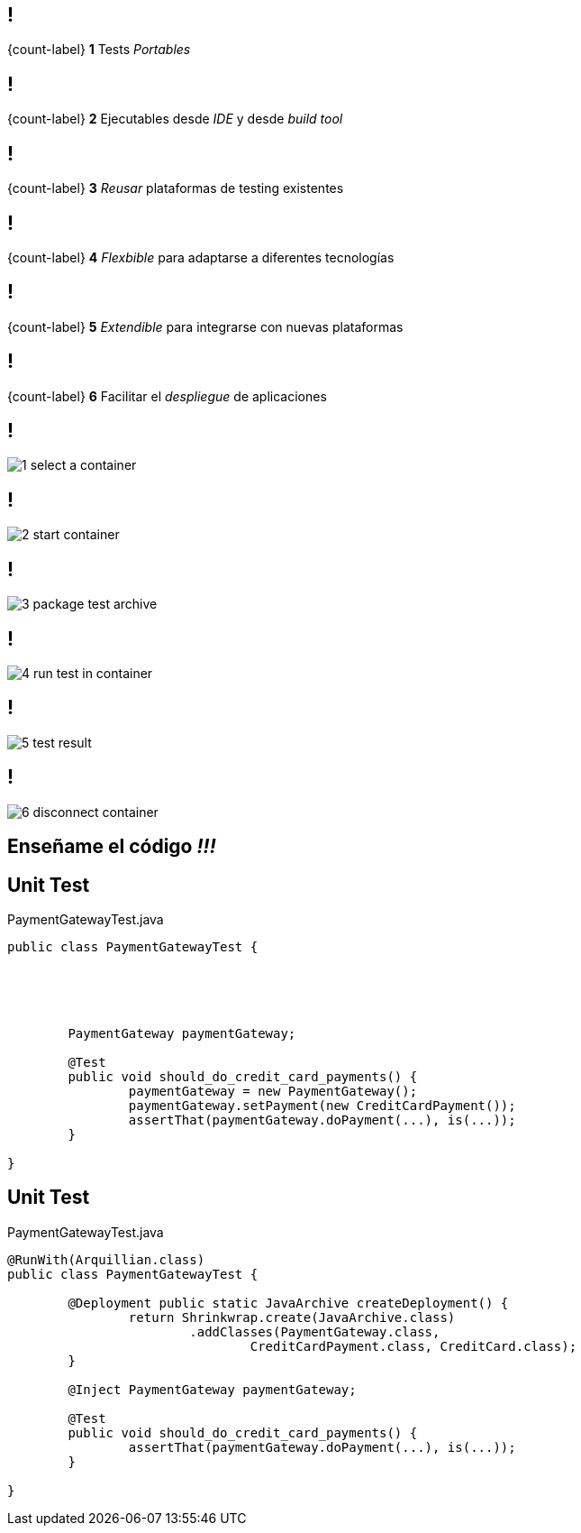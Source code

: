 == !

[.statement]
{count-label}
*1* Tests _Portables_

== !

[.statement]
{count-label}
*2* Ejecutables desde _IDE_ y desde _build tool_

== !

[.statement]
{count-label}
*3* _Reusar_ plataformas de testing existentes

== !

[.statement]
{count-label}
*4* _Flexbible_ para adaptarse a diferentes tecnologías

== !

[.statement]
{count-label}
*5* _Extendible_ para integrarse con nuevas plataformas

== !

[.statement]
{count-label}
*6* Facilitar el _despliegue_ de aplicaciones

== !

[.relax-x.middle, {caption-off}]
image::1_select_a_container.png[]

== !

[.relax-x.middle, {caption-off}]
image::2_start_container.png[]

== !

[.relax-x.middle, {caption-off}]
image::3_package_test_archive.png[]

== !

[.relax-x.middle, {caption-off}]
image::4_run_test_in_container.png[]

== !

[.relax-x.middle, {caption-off}]
image::5_test_result.png[]

== !

[.relax-x.middle, {caption-off}]
image::6_disconnect_container.png[]

[.topic.intro]
== Enseñame el código _!!!_

[.topic.source]
== Unit Test

[source, java]
.PaymentGatewayTest.java
----

public class PaymentGatewayTest {





	PaymentGateway paymentGateway;

	@Test
	public void should_do_credit_card_payments() {
		paymentGateway = new PaymentGateway();
		paymentGateway.setPayment(new CreditCardPayment());
		assertThat(paymentGateway.doPayment(...), is(...));
	}

}
----

[.topic.source]
== Unit Test

[source, java]
.PaymentGatewayTest.java
----
@RunWith(Arquillian.class)
public class PaymentGatewayTest {

	@Deployment public static JavaArchive createDeployment() {
		return Shrinkwrap.create(JavaArchive.class)
			.addClasses(PaymentGateway.class,
				CreditCardPayment.class, CreditCard.class);
	}

	@Inject PaymentGateway paymentGateway;

	@Test
	public void should_do_credit_card_payments() {
		assertThat(paymentGateway.doPayment(...), is(...));
	}

}
----
